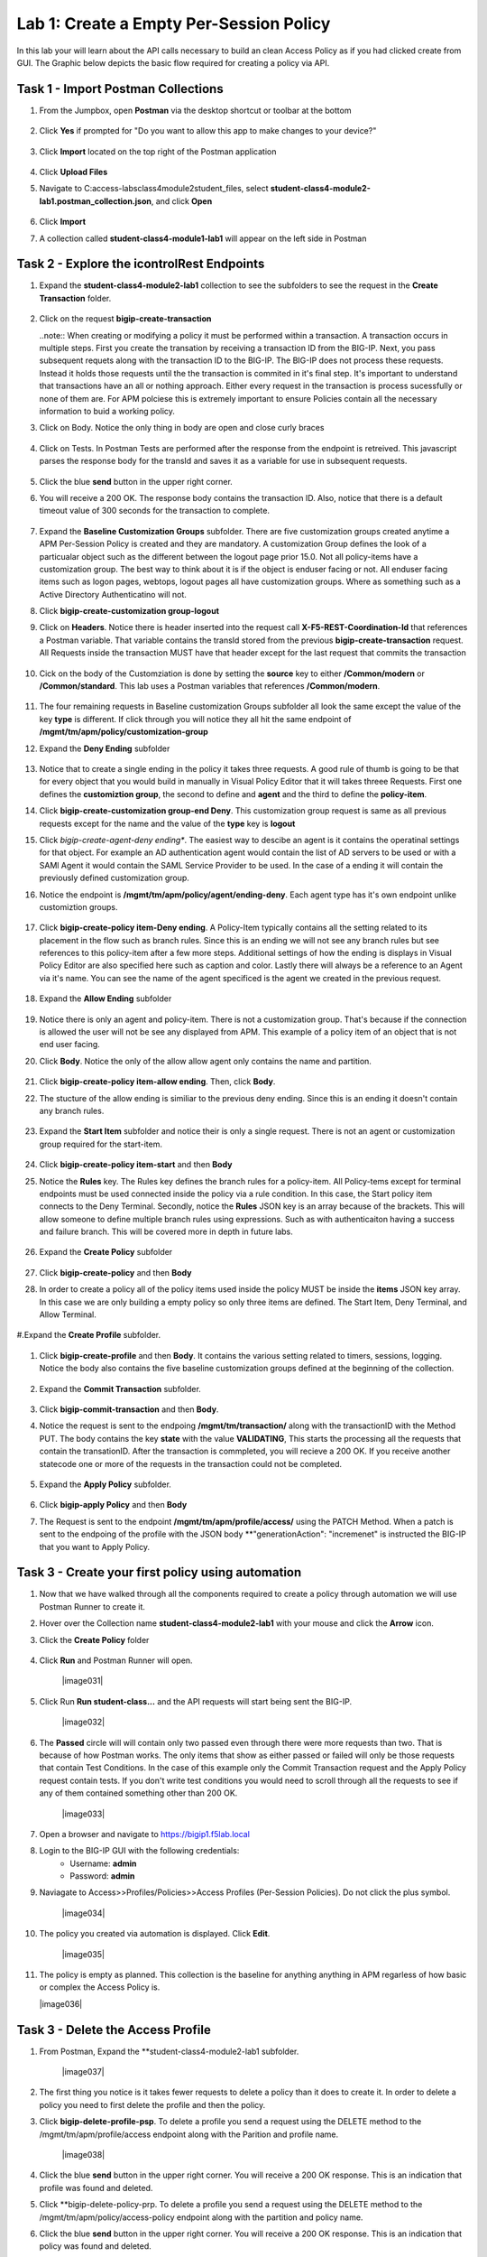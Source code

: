 Lab 1: Create a Empty Per-Session Policy
==========================================


In this lab your will learn about the API calls necessary to build an clean Access Policy as if you had clicked create from GUI.  The Graphic below depicts the basic flow required for creating a policy via API.

    |image100|

Task 1 - Import Postman Collections
-----------------------------------------------------------------------

#. From the Jumpbox, open **Postman** via the desktop shortcut or toolbar at the bottom

    |image001|

#. Click **Yes** if prompted for "Do you want to allow this app to make changes to your device?"

    |image002|

#. Click **Import** located on the top right of the Postman application

    |image003|

#.  Click **Upload Files** 

    |image004|

#. Navigate to C:\access-labs\class4\module2\student_files, select **student-class4-module2-lab1.postman_collection.json**, and click **Open**

    |image005|

#.  Click **Import**

    |image006|

#. A collection called **student-class4-module1-lab1** will appear on the left side in Postman


Task 2 - Explore the icontrolRest Endpoints
-----------------------------------------------------------------------

#. Expand the **student-class4-module2-lab1** collection to see the subfolders to see the request in the **Create Transaction** folder.

    |image007|

#.  Click on the request **bigip-create-transaction**

    ..note::  When creating or modifying a policy it must be performed within a transaction.  A transaction occurs in multiple steps.  First you create the transation by receiving a transaction ID from the BIG-IP.  Next, you pass subsequent requets along with the transaction ID to the BIG-IP.  The BIG-IP does not process these requests.  Instead it holds those requests until the the transaction is commited in it's final step.  It's important to understand that transactions have an all or nothing approach.  Either every request in the transaction is process sucessfully or none of them are.  For APM polciese this is extremely important to ensure Policies contain all the necessary information to buid a working policy.

#. Click on Body.   Notice the only thing in body are open and close curly braces

    |image008|

#. Click on Tests.  In Postman Tests are performed after the response from the endpoint is retreived.  This javascript parses the response body for the transId and saves it as a variable for use in subsequent requests.

    |image009|

#. Click the blue **send** button in the upper right corner.

#. You will receive a 200 OK.  The response body contains the transaction ID. Also, notice that there is a default timeout value of 300 seconds for the transaction to complete.

    |image010|

#. Expand the **Baseline Customization Groups** subfolder.  There are five customization groups created anytime a APM Per-Session Policy is created and they are mandatory. A customization Group defines the look of a particualar object such as the different between the logout page prior 15.0. Not all policy-items have a customization group.  The best way to think about it is if the object is enduser facing or not.  All enduser facing items such as logon pages, webtops, logout pages all have customization groups.  Where as something such as a Active Directory Authenticatino will not.

#. Click **bigip-create-customization group-logout**

#. Click on **Headers**.  Notice there is header inserted into the request call **X-F5-REST-Coordination-Id** that references a Postman variable.  That variable contains the transId stored from the previous **bigip-create-transaction** request.  All Requests inside the transaction MUST have that header except for the last request that commits the transaction

    |image011|

#. Cick on the body of the Customziation is done by setting the **source** key to either **/Common/modern** or **/Common/standard**. This lab uses a Postman variables that references **/Common/modern**.

    |image012|

#. The four remaining requests in Baseline customization Groups subfolder all look the same except the value of the key **type** is different.  If click through you will notice they all hit the same endpoint of **/mgmt/tm/apm/policy/customization-group**

#. Expand the **Deny Ending** subfolder

    |image013|

#.  Notice that to create a single ending in the policy it takes three requests.  A good rule of thumb is going to be that for every object that you would build in manually in Visual Policy Editor that it will takes threee Requests.  First one defines the **customiztion group**, the second to define and **agent** and the third to define the **policy-item**.  

#. Click **bigip-create-customization group-end Deny**.  This customization group request is same as all previous requests except for the name and the value of the **type** key is **logout**

#. Click *bigip-create-agent-deny ending**.  The easiest way to descibe an agent is it contains the operatinal settings for that object. For example an AD authentication agent would contain the list of AD servers to be used or with a SAMl Agent it would contain the SAML Service Provider to be used.  In the case of a ending it will contain the previously defined customization group.

#. Notice the endpoint is **/mgmt/tm/apm/policy/agent/ending-deny**. Each agent type has it's own endpoint unlike customiztion groups.  

    |image014|

#. Click **bigip-create-policy item-Deny ending**.  A Policy-Item typically contains all the setting related to its placement in the flow such as branch rules. Since this is an ending we will not see any branch rules but see references to this policy-item after a few more steps. Additional settings of how the ending is displays in Visual Policy Editor are also specified here such as caption and color. Lastly there will always be a reference to an Agent via it's name.  You can see the name of the agent specificed is the agent we created in the previous request.

    |image015|

#. Expand the **Allow Ending** subfolder

    |image016|

#. Notice there is only an agent and policy-item.  There is not a customization group.  That's because if the connection is allowed the user will not be see any displayed from APM.  This example of a policy item of an object that is not end user facing.

#. Click **Body**.  Notice the only of the allow allow agent only contains the name and partition.

    |image017|

#. Click **bigip-create-policy item-allow ending**.  Then, click **Body**.
    
#. The stucture of the allow ending is similiar to the previous deny ending.  Since this is an ending it doesn't contain any branch rules.  

    |image018|

#. Expand the **Start Item** subfolder and notice their is only a single request.  There is not an agent or customization group required for the start-item.

    |image019|

#. Click **bigip-create-policy item-start** and then **Body**

#. Notice the **Rules** key.  The Rules key defines the branch rules for a policy-item.  All Policy-tems except for terminal endpoints must be used connected inside the policy via a rule condition.  In this case, the Start policy item connects to the Deny Terminal.    Secondly,  notice the **Rules** JSON key is an array because of the brackets.  This will allow someone to define multiple branch rules using expressions.  Such as with authenticaiton having a success and failure branch.  This will be covered more in depth in future labs.


    |image020|

#. Expand the **Create Policy** subfolder

    |image021|

#. Click **bigip-create-policy** and then **Body**

#. In order to create a policy all of the policy items used inside the policy MUST be inside the **items** JSON key array.  In this case we are only building a empty policy so only three items are defined.  The Start Item, Deny Terminal, and Allow Terminal.

    |image022|

#.Expand the **Create Profile** subfolder.

    |image023|

#. Click **bigip-create-profile** and then **Body**.   It contains the various setting related to timers, sessions, logging.  Notice the body also contains the five baseline customization groups defined at the beginning of the collection.

    |image024|

#. Expand the **Commit Transaction** subfolder.

    |image025|

#. Click **bigip-commit-transaction** and then **Body**.

#. Notice the request is sent to the endpoing **/mgmt/tm/transaction/** along with the transactionID with the Method PUT.  The body contains the key **state** with the value **VALIDATING**,  This starts the processing all the requests that contain the transationID.  After the transaction is commpleted, you will recieve a 200 OK.  If you receive another statecode one or more of the requests in the transaction could not be completed.


    |image026|

#. Expand the **Apply Policy** subfolder.

    |image027|

#. Click **bigip-apply Policy** and then **Body**

#. The Request is sent to the endpoint **/mgmt/tm/apm/profile/access/** using the PATCH Method.  When a patch is sent to the endpoing of the profile with the JSON body **"generationAction": "incremenet" is instructed the BIG-IP that you want to Apply Policy.

    |image028|



Task 3 - Create your first policy using automation
-----------------------------------------------------------------------  

#.  Now that we have walked through all the components required to create a policy through automation we will use Postman Runner to create it.

#.  Hover over the Collection name **student-class4-module2-lab1** with your mouse and click the **Arrow** icon.

    |image029|

#. Click the **Create Policy** folder

    |image030|

#. Click **Run** and Postman Runner will open.

    |image031|

#. Click Run **Run student-class...** and the API requests  will start being sent the BIG-IP.

    |image032|

#. The **Passed** circle will will contain only two passed even through there were more requests than two.  That is because of how Postman works.  The only items that show as either passed or failed will only be those requests that contain Test Conditions.  In the case of this example only the Commit Transaction request and the Apply Policy request contain tests.  If you don't write test conditions you would need to scroll through all the requests to see if any of them contained something other than 200 OK.

    |image033|


#. Open a browser and navigate to https://bigip1.f5lab.local

#. Login to the BIG-IP GUI with the following credentials:
    - Username: **admin**
    - Password: **admin**

#. Naviagate to Access>>Profiles/Policies>>Access Profiles (Per-Session Policies).  Do not click the plus symbol.

    |image034|

#. The policy you created via automation is displayed.  Click **Edit**.

    |image035|

#.  The policy is empty as planned.  This collection is the baseline for anything anything in APM regarless of how basic or complex the Access Policy is.

    |image036|


Task 3 - Delete the Access Profile 
----------------------------------------------------------------------- 


#. From Postman, Expand the **student-class4-module2-lab1 subfolder.

    |image037|

#.  The first thing you notice is it takes fewer requests to delete a policy than it does to create it.    In order to delete a policy you need to first delete the profile and then the policy. 

#. Click **bigip-delete-profile-psp**.  To delete a profile you send a request using the DELETE method to the /mgmt/tm/apm/profile/access endpoint along with the Parition and profile name.

    |image038|

#. Click the blue **send** button in the upper right corner.  You will receive a 200 OK response.  This is an indication that profile was found and deleted.

#. Click **bigip-delete-policy-prp.  To delete a profile you send a request using the DELETE method to the /mgmt/tm/apm/policy/access-policy endpoint along with the partition and policy name.

#. Click the blue **send** button in the upper right corner.  You will receive a 200 OK response.  This is an indication that policy was found and deleted.

#. Open a browser and navigate to https://bigip1.f5lab.local

#. Login to the BIG-IP GUI with the following credentials:
    - Username: **admin**
    - Password: **admin**

#. Naviagate to Access>>Profiles/Policies>>Access Profiles (Per-Session Policies).  Do not click the plus symbol.

    |image034|

#. The Policy has been successfully deleted.

    |image040|

This concluded the lab on building an empty Access Policy







    










.. |image001| image:: media/lab01/001.png
.. |image002| image:: media/lab01/002.png
.. |image003| image:: media/lab01/003.png
.. |image004| image:: media/lab01/004.png
.. |image005| image:: media/lab01/005.png
.. |image006| image:: media/lab01/006.png
.. |image007| image:: media/lab01/007.png
.. |image008| image:: media/lab01/008.png
.. |image009| image:: media/lab01/009.png
.. |image010| image:: media/lab01/010.png
.. |image011| image:: media/lab01/011.png
.. |image012| image:: media/lab01/012.png
.. |image013| image:: media/lab01/013.png
.. |image014| image:: media/lab01/014.png
.. |image015| image:: media/lab01/015.png
.. |image016| image:: media/lab01/016.png
.. |image017| image:: media/lab01/017.png
.. |image018| image:: media/lab01/018.png
.. |image019| image:: media/lab01/019.png
.. |image020| image:: media/lab01/020.png
.. |image021| image:: media/lab01/021.png
.. |image022| image:: media/lab01/022.png
.. |image023| image:: media/lab01/023.png
.. |image024| image:: media/lab01/024.png
.. |image025| image:: media/lab01/025.png
.. |image026| image:: media/lab01/026.png
.. |image027| image:: media/lab01/027.png
.. |image028| image:: media/lab01/028.png
.. |image029| image:: media/lab01/029.png
.. |image030| image:: media/lab01/030.png
.. |image100| image:: media/lab01/100.png

